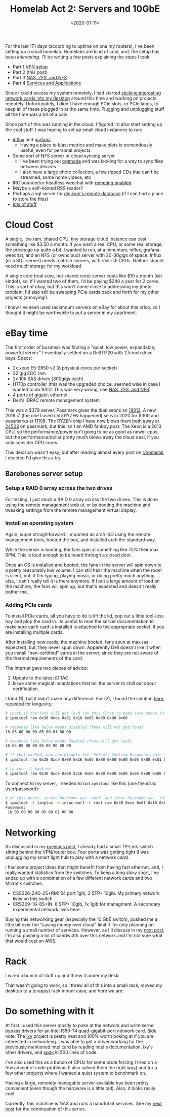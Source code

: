 #+TITLE: Homelab Act 2: Servers and 10GbE
#+DATE: <2020-01-11>

For the last 171 days (according to uptime on one my routers), I've been setting up a small homelab.
Homelabs are kind of cool, and, the setup has been /interesting/.
I'll be writing a few posts explaining the steps I took.

- Part 1 [[./2020-01-09-vpn.org][VPN setup]]
- Part 2 (this post)
- Part 3 [[./2020-01-12-nas.org][NAS, ZFS, and NFS]]
- Part 4 [[./2020-02-01-homelab4-cloud.org][Services and Applications]]

Since I could access my system remotely, I had started [[file:../static/homelab/desktop_under_desk.jpg][sticking interesting network cards into my desktop]] around this time and working on projects remotely.
Unfortunately, I didn't have enough PCIe slots, or PCIe lanes, to keep all of these plugged in at the same time.
Plugging and unplugging stuff all the time was a bit of a pain.

Since part of this was running in the cloud, I figured I'd also start setting up the cool stuff.
I was hoping to set up small cloud instances to run:
- [[https://www.influxdata.com/][influx]] and [[https://grafana.com/][grafana]]
  - Having a place to blast metrics and make plots is tremendously useful, even for personal projects.
- Some sort of NFS server or cloud syncing server
  - I've been trying out [[https://orgmode.org/][orgmode]] and was looking for a way to sync files between devices
  - I also have a large photo collection, a few ripped CDs that can't be streamed, some home videos, etc
- IRC bouncer/or headless weechat with [[https://weechat.org/files/doc/stable/weechat_relay_protocol.en.html][remoting enabled]]
- Maybe a self-hosted RSS reader?
- Perhaps a sql server for [[https://www.digikam.org/news/2010-10-15_using_digikam_with_mysql/][digikam's remote database]] (if I can find a place to store the files)
- [[https://github.com/awesome-selfhosted/awesome-selfhosted][lots of stuff]]

* Cloud Cost
A single, low ram, shared CPU, tiny storage cloud instance can cost something like $3.50 a month.
If you want a real CPU, or some real storage, the prices go up quite a bit.
I wanted to run, at a minumum, influx, grafana, weechat, and an NFS (or owncloud) server with 20-30gigs of space.
Influx (or a SQL server) needs real-ish servers, with real-ish CPUs.
Neither should need much storage for my workload.

A single core (real core, not shared core) server costs like $10 a month (ish kindof), so, if I wanted two of them, I'd be paying $240 a year for 2 cores.
This is sort of okay, but this won't come close to addressing my photo problem.
I'd also still be swapping PCIe cards back and forth for my other projects (annoying!).

I know I've seen used rackmount servers on eBay for about this price, so I thought it might be worthwhile to put a server in my apartment.

* eBay time

The first order of business was finding a "quiet, low power, expandable, powerful server."
I eventually settled on a Dell R720 with 2.5 inch drive bays.
Specs:
- 2x xeon E5-2650 v2 (8 physical cores per socket)
- 32 gig ECC ram
- 2x 10k SAS drives (300gigs each)
- H710p controller (this was the upgraded choice, seemed wise in case I wanted to do RAID. This was very wrong, see [[./2020-01-12-nas.org][NAS, ZFS, and NFS]])
- 4 ports of gigabit ethernet
- Dell's iDRAC remote management system

This was a $379 server.
Passmark gives the dual xeons an [[https://www.cpubenchmark.net/cpu.php?cpu=Intel+Xeon+E5-2650+v2+%40+2.60GHz&id=2042&cpuCount=2][18813]].
A new 2016 i7 (the one I used until RYZEN happened) sells in 2020 for $300 and passmarks at [[https://www.cpubenchmark.net/cpu.php?cpu=Intel+Core+i7-6700K+%40+4.00GHz&id=2565][11108]].
The RYZEN chip I have now blows them both away at [[https://www.cpubenchmark.net/cpu.php?cpu=AMD+Ryzen+7+3800X&id=3499][24503]] on passmark, but this isn't an AMD fanboy post.
The Xeon is a 2013 CPU, so the performance/power isn't going to be as good as newer cpus, but the performance/dollar pretty much blows away the cloud deal, if you only consider CPU cores.

This decision wasn't easy, but after reading almost every post on [[https://www.reddit.com/r/homelab/][r/homelab]] I decided I'd give this a try.

** Barebones server setup

*** Setup a RAID 0 array across the two drives
For testing, I just stuck a RAID 0 array across the two drives.
This is done using the remote management web ui, or by booting the machine and tweaking settings from the remote management virtual display.

*** Install an operating system
Again, super straightforward.
I mounted an arch ISO using the remote management tools, booted the box, and installed arch the standard way.

While the server is booting, the fans spin at something like 75% their max RPM.
This is loud enough to be heard through a closed door.

Once an OS is installed and booted, the fans in the server will spin down to a pretty reasonably low volume.
I can still hear the machine when the room is silent, but, if I'm typing, playing music, or doing pretty much anything else, I can't really tell it is there anymore.
If I put a large amount of load on the machine, the fans will spin up, but that's expected and doesn't really bother me.

*** Adding PCIe cards
To install PCIe cards, all you have to do is lift the lid, pop out a little tool-less bay and plop the card in.
Its useful to read the server documentation to make sure each card is installed is attached to the appropriate socket, if you are installing multiple cards.

After installing new cards, the machine booted, fans spun at max (as expected), but, they never spun down.
Apparently Dell doesn't like it when you install "non-certified" cards in the server, since they are not aware of the thermal requirements of the card.

The internet gave two pieces of advice:
1) Update to the latest iDRAC.
2) Issue some magical incantations that tell the server to chill out about certification.

I tried (1), but it didn't make any difference.
For (2), I found the solution [[https://serverfault.com/questions/715387/how-do-i-stop-dell-r730xd-fans-from-going-full-speed-when-broadcom-qlogic-netxtr/733064#733064][here]], reposted for longevity:

#+begin_src bash
# check if the fans will get loud (do this first to make sure these instructions actually work)
$ ipmitool raw 0x30 0xce 0x01 0x16 0x05 0x00 0x00 0x00

# response like below means Disabled (fans will not get loud)
16 05 00 00 00 05 00 01 00 00

# response like below means Enabled (fans will get loud)
16 05 00 00 00 05 00 00 00 00

# if that worked, you can Disable the "Default Cooling Response Logic" with
$ ipmitool raw 0x30 0xce 0x00 0x16 0x05 0x00 0x00 0x00 0x05 0x00 0x01 0x00 0x00

# to turn it back on
$ ipmitool raw 0x30 0xce 0x00 0x16 0x05 0x00 0x00 0x00 0x05 0x00 0x00 0x00 0x00
#+end_src

To connect to my server, I needed to run =ipmitool= like this (use the idrac user/password):

#+begin_src bash
# at this point, server hostname was `worf` and idrac hostname was `idrac-worf`
$ ipmitool -I lanplus -H idrac-worf -U root raw 0x30 0xce 0x01 0x16 0x05 0x00 0x00 0x00
Password:
 16 05 00 00 00 05 00 01 00 00
#+end_src

* Networking
As discussed in my [[./2020-01-09-vpn.org][previous post]], I already had a small TP-Link switch sitting behind the VPN/router box.
Four ports was getting tight (I was unplugging my smart light hub to play with a network card).

I had some project ideas that might benefit from having fast ethernet, and, I really wanted statistics from the switches.
To keep a long story short, I've ended up with a combination of a few different network cards and two Mikrotik switches:
- CSS326-24G-2S+RM: 24 port 1gib, 2 SFP+ 10gib. My primary network lives on this switch
- CRS309-1G-8S+IN: 8 SFP+ 10gib, 1x 1gib for managment. A secondary experimental network lives here.

Buying this networking gear (especially the 10 GbE switch), pushed me a little bit over the "saving money over cloud" limit if I'm only planning on running a small number of services.
However, as I'll discuss in my [[./2020-01-12-nas.org][next post]], I'm also pushing a lot of bandwidth over this network and I'm not sure what that would cost on AWS.

* Rack
I wired a bunch of stuff up and threw it under my desk:

[[file:../static/homelab/server_desktop_wire_mess.jpg]]

That wasn't going to work, so I threw all of this into a small rack, moved my desktop to a (crappy) rack mount case, and here we are:

[[file:../static/homelab/battlestation.jpg]]

* Do something with it
At first I used this server mostly to poke at the network and write kernel bypass drivers for an Intel I350-T4 quad-gigabit-port network card.
Side note: The [[https://github.com/emmericp/ixy][ixy]] project is pretty neat and 100% worth poking at if you are interested in networking.
I was able to get a driver working for the previously mentioned intel card by reading intel's documentation, ixy's other drivers, and [[https://spdk.io/][spdk]] in 500 lines of code.

I've also used this as a bunch of CPUs for some brute forcing I tried on a few advent of code problems (I also solved them the right way) and for a few other projects where I wanted a quiet system to benchmark on.

Having a large, remotely managable server available has been pretty convenient (even though the hardware is a little old).
Also, it looks really cool.

Currently, this machine is NAS and runs a handful of services.
See my [[./2020-01-12-nas.org][next post]] for the continuation of this series.

